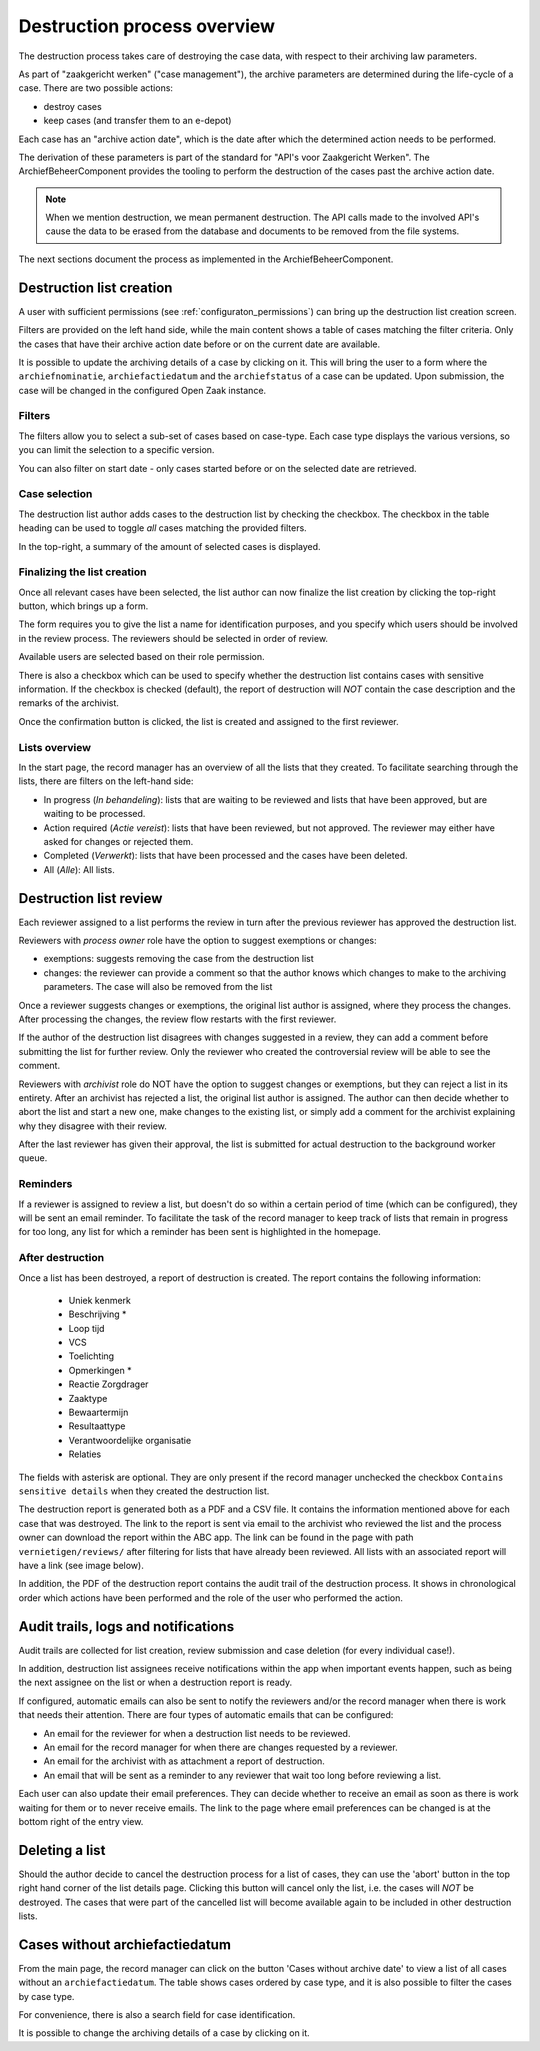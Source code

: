 .. _destruction:

============================
Destruction process overview
============================

The destruction process takes care of destroying the case data, with respect to their
archiving law parameters.

As part of "zaakgericht werken" ("case management"), the archive parameters are
determined during the life-cycle of a case. There are two possible actions:

- destroy cases
- keep cases (and transfer them to an e-depot)

Each case has an "archive action date", which is the date after which the determined
action needs to be performed.

The derivation of these parameters is part of the standard for
"API's voor Zaakgericht Werken". The ArchiefBeheerComponent provides the tooling to perform the destruction
of the cases past the archive action date.

.. note:: When we mention destruction, we mean permanent destruction. The API calls made
   to the involved API's cause the data to be erased from the database and documents to
   be removed from the file systems.

The next sections document the process as implemented in the ArchiefBeheerComponent.

Destruction list creation
=========================

A user with sufficient permissions (see :ref:`configuraton_permissions`) can bring up
the destruction list creation screen.

Filters are provided on the left hand side, while the main content shows a table of
cases matching the filter criteria. Only the cases that have their archive action date
before or on the current date are available.

It is possible to update the archiving details of a case by clicking on it. This will bring the user to a
form where the ``archiefnominatie``, ``archiefactiedatum`` and the ``archiefstatus`` of a case can be updated.
Upon submission, the case will be changed in the configured Open Zaak instance.

Filters
-------

The filters allow you to select a sub-set of cases based on case-type. Each case type
displays the various versions, so you can limit the selection to a specific version.

You can also filter on start date - only cases started before or on the selected date
are retrieved.

Case selection
--------------

The destruction list author adds cases to the destruction list by checking the checkbox.
The checkbox in the table heading can be used to toggle *all* cases matching the
provided filters.

In the top-right, a summary of the amount of selected cases is displayed.

Finalizing the list creation
----------------------------

Once all relevant cases have been selected, the list author can now finalize the list
creation by clicking the top-right button, which brings up a form.

The form requires you to give the list a name for identification purposes, and you
specify which users should be involved in the review process. The reviewers should be
selected in order of review.

Available users are selected based on their role permission.

There is also a checkbox which can be used to specify whether the destruction list contains cases
with sensitive information. If the checkbox is checked (default), the report of destruction will
*NOT* contain the case description and the remarks of the archivist.

Once the confirmation button is clicked, the list is created and assigned to the first
reviewer.

Lists overview
--------------

In the start page, the record manager has an overview of all the lists that they created.
To facilitate searching through the lists, there are filters on the left-hand side:

- In progress (*In behandeling*): lists that are waiting to be reviewed and lists that have been approved, but are waiting to be processed.
- Action required (*Actie vereist*): lists that have been reviewed, but not approved. The reviewer may either have asked for changes or rejected them.
- Completed (*Verwerkt*): lists that have been processed and the cases have been deleted.
- All (*Alle*): All lists.

Destruction list review
=======================

Each reviewer assigned to a list performs the review in turn after the previous reviewer
has approved the destruction list.

Reviewers with *process owner* role have the option to suggest exemptions or changes:

- exemptions: suggests removing the case from the destruction list
- changes: the reviewer can provide a comment so that the author knows which changes to
  make to the archiving parameters. The case will also be removed from the list

Once a reviewer suggests changes or exemptions, the original list author is assigned,
where they process the changes. After processing the changes, the review flow restarts
with the first reviewer.

If the author of the destruction list disagrees with changes suggested in a review,
they can add a comment before submitting the list for further review. Only the reviewer
who created the controversial review will be able to see the comment.

Reviewers with *archivist* role do NOT have the option to suggest changes or exemptions,
but they can reject a list in its entirety. After an archivist has rejected a list, the
original list author is assigned. The author can then decide whether to abort the list and start a new one,
make changes to the existing list, or simply add a comment for the archivist explaining why they
disagree with their review.

After the last reviewer has given their approval, the list is submitted for actual
destruction to the background worker queue.

Reminders
---------

If a reviewer is assigned to review a list, but doesn't do so within a certain period of time (which can be configured),
they will be sent an email reminder. To facilitate the task of the record manager to keep track of lists that remain
in progress for too long, any list for which a reminder has been sent is highlighted in the homepage.

After destruction
-----------------

Once a list has been destroyed, a report of destruction is created. The report contains the following information:

    - Uniek kenmerk
    - Beschrijving *
    - Loop tijd
    - VCS
    - Toelichting
    - Opmerkingen *
    - Reactie Zorgdrager
    - Zaaktype
    - Bewaartermijn
    - Resultaattype
    - Verantwoordelijke organisatie
    - Relaties

The fields with asterisk are optional. They are only present if the record manager unchecked the checkbox
``Contains sensitive details`` when they created the destruction list.

The destruction report is generated both as a PDF and a CSV file. It contains the information mentioned above
for each case that was destroyed.
The link to the report is sent via email to the archivist who reviewed the list and the process owner can
download the report within the ABC app. The link can be found in the page with path ``vernietigen/reviews/`` after
filtering for lists that have already been reviewed. All lists with an associated report will have a link
(see image below).

.. image:: _assets/download_link.png
    :width: 100%
    :alt: Download destruction report

In addition, the PDF of the destruction report contains the audit trail of the destruction process.
It shows in chronological order which actions have been performed and the role of the user who performed
the action.

Audit trails, logs and notifications
====================================

Audit trails are collected for list creation, review submission and case
deletion (for every individual case!).

In addition, destruction list assignees receive notifications within the app
when important events happen, such as being the next assignee on the list or when a
destruction report is ready.

If configured, automatic emails can also be sent to notify the reviewers
and/or the record manager when there is work that needs their attention. There are four
types of automatic emails that can be configured:

- An email for the reviewer for when a destruction list needs to be reviewed.
- An email for the record manager for when there are changes requested by a reviewer.
- An email for the archivist with as attachment a report of destruction.
- An email that will be sent as a reminder to any reviewer that wait too long before reviewing a list.

Each user can also update their email preferences. They can decide whether to receive an
email as soon as there is work waiting for them or to never receive emails. The link to the
page where email preferences can be changed is at the bottom right of the entry view.

Deleting a list
===============

Should the author decide to cancel the destruction process for a list of cases,
they can use the 'abort' button in the top right hand corner of the list details page.
Clicking this button will cancel only the list, i.e. the cases will *NOT* be destroyed.
The cases that were part of the cancelled list will become available again to be included
in other destruction lists.


Cases without archiefactiedatum
===============================

From the main page, the record manager can click on the button 'Cases without archive date' to
view a list of all cases without an ``archiefactiedatum``. The table shows cases ordered by case type,
and it is also possible to filter the cases by case type.

For convenience, there is also a search field for case identification.

It is possible to change the archiving details of a case by clicking on it.

